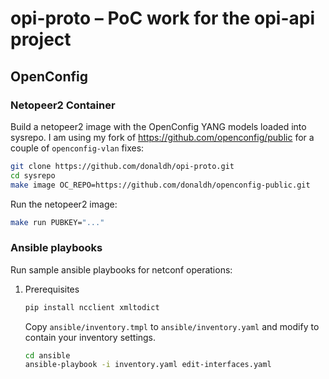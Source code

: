 * opi-proto – PoC work for the opi-api project

** OpenConfig

*** Netopeer2 Container

Build a netopeer2 image with the OpenConfig YANG models loaded into sysrepo. I am using my fork
of https://github.com/openconfig/public for a couple of ~openconfig-vlan~ fixes:

#+begin_src sh :results output
git clone https://github.com/donaldh/opi-proto.git
cd sysrepo
make image OC_REPO=https://github.com/donaldh/openconfig-public.git
#+end_src

Run the netopeer2 image:

#+begin_src sh :results output
make run PUBKEY="..."
#+end_src

*** Ansible playbooks

Run sample ansible playbooks for netconf operations:

**** Prerequisites

#+begin_src sh :results output
pip install ncclient xmltodict
#+end_src

Copy ~ansible/inventory.tmpl~ to ~ansible/inventory.yaml~ and modify to contain your inventory
settings.

#+begin_src sh :results output
cd ansible
ansible-playbook -i inventory.yaml edit-interfaces.yaml
#+end_src
